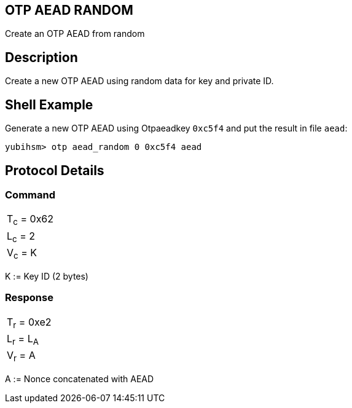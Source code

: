 == OTP AEAD RANDOM

Create an OTP AEAD from random

== Description

Create a new OTP AEAD using random data for key and private ID.

== Shell Example

Generate a new OTP AEAD using Otpaeadkey `0xc5f4` and put the result in file `aead`:

  yubihsm> otp aead_random 0 0xc5f4 aead

== Protocol Details

=== Command

|===============
|T~c~ = 0x62
|L~c~ = 2
|V~c~ = K
|===============

K := Key ID (2 bytes)

=== Response

|===========
|T~r~ = 0xe2
|L~r~ = L~A~
|V~r~ = A
|===========

A := Nonce concatenated with AEAD
